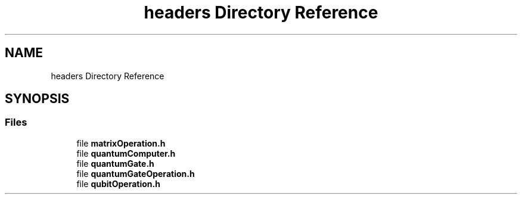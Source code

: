 .TH "headers Directory Reference" 3 "Wed Apr 22 2020" "QuantumGates" \" -*- nroff -*-
.ad l
.nh
.SH NAME
headers Directory Reference
.SH SYNOPSIS
.br
.PP
.SS "Files"

.in +1c
.ti -1c
.RI "file \fBmatrixOperation\&.h\fP"
.br
.ti -1c
.RI "file \fBquantumComputer\&.h\fP"
.br
.ti -1c
.RI "file \fBquantumGate\&.h\fP"
.br
.ti -1c
.RI "file \fBquantumGateOperation\&.h\fP"
.br
.ti -1c
.RI "file \fBqubitOperation\&.h\fP"
.br
.in -1c
